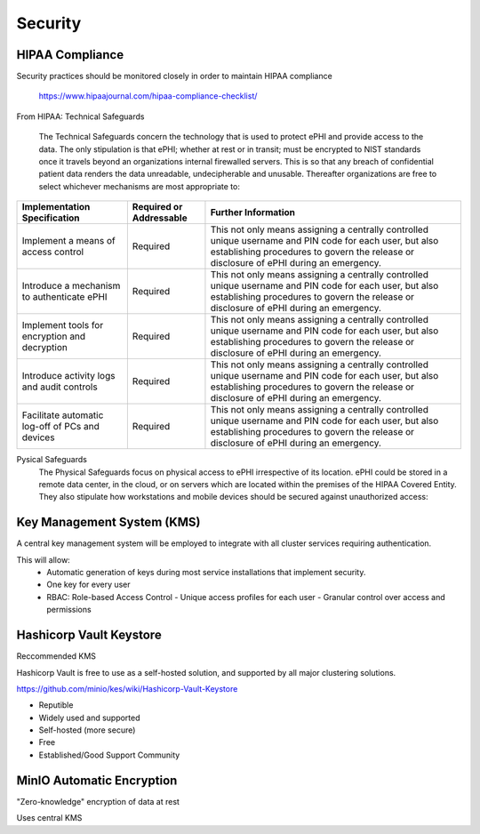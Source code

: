 =====================
Security 
=====================
HIPAA Compliance 
-----------------
Security practices should be monitored closely in order to maintain 
HIPAA compliance 
    https://www.hipaajournal.com/hipaa-compliance-checklist/

From HIPAA:
Technical Safeguards
   The Technical Safeguards concern the technology that is used to protect ePHI and provide 
   access to the data. The only stipulation is that ePHI; whether at rest or in transit; must 
   be encrypted to NIST standards once it travels beyond an organizations internal firewalled 
   servers. This is so that any breach of confidential patient data renders the data unreadable, 
   undecipherable and unusable. Thereafter organizations are free to select whichever mechanisms 
   are most appropriate to:


.. .. csv-table:: Technical Safeguards :rst:dir:`csv-table`
..    :header: "Implementation Specification", "Required or Addressable", "Further Information"
..    :widths: 20, 7, 30

..    "Implement a means of access control",               "Required",    "This not only means assigning a centrally-controlled 
..    unique username and PIN code for each user, but also 
..    establishing procedures to govern the release or 
..    disclosure of ePHI during an emergency."
..    "Introduce a mechanism to authenticate ePHI",        "Addressable", "This mechanism is essential in order to comply with HIPAA regulations as it confirms whether ePHI has been altered or destroyed in an unauthorized manner."
..    "Implement tools for encryption and decryption",     "Addressable", "This guideline relates to the devices used by authorized users, which must have the functionality to encrypt messages when they are sent beyond an internal firewalled server, and decrypt those messages when they are received."
..    "Introduce activity logs and audit controls",        "Required",    "The audit controls required under the technical safeguards are there to register attempted access to ePHI and record what is done with that data once it has been accessed."
..    "Facilitate automatic log-off of PCs and devices",   "Addressable", "This function logs authorized personnel off of the device they are using to access or communicate ePHI after a pre-defined period of time. This prevents unauthorized access of ePHI should the device be left unattended."

+--------------------------------------------------+-------------+------------------------------------------------------+ 
|  Implementation                                  | Required or | Further Information                                  | 
|  Specification                                   | Addressable |                                                      |        
+==================================================+=============+======================================================+ 
| Implement a means of access control              | Required    | This not only means assigning a centrally controlled | 
|                                                  |             | unique username and PIN code for each user, but also | 
|                                                  |             | establishing procedures to govern the release or     | 
|                                                  |             | disclosure of ePHI during an emergency.              |   
+--------------------------------------------------+-------------+------------------------------------------------------+ 
| Introduce a mechanism to authenticate ePHI       | Required    | This not only means assigning a centrally controlled | 
|                                                  |             | unique username and PIN code for each user, but also | 
|                                                  |             | establishing procedures to govern the release or     | 
|                                                  |             | disclosure of ePHI during an emergency.              |   
+--------------------------------------------------+-------------+------------------------------------------------------+ 
| Implement tools for encryption and decryption    | Required    | This not only means assigning a centrally controlled | 
|                                                  |             | unique username and PIN code for each user, but also | 
|                                                  |             | establishing procedures to govern the release or     | 
|                                                  |             | disclosure of ePHI during an emergency.              |   
+--------------------------------------------------+-------------+------------------------------------------------------+ 
| Introduce activity logs and audit controls       | Required    | This not only means assigning a centrally controlled | 
|                                                  |             | unique username and PIN code for each user, but also | 
|                                                  |             | establishing procedures to govern the release or     | 
|                                                  |             | disclosure of ePHI during an emergency.              |   
+--------------------------------------------------+-------------+------------------------------------------------------+ 
| Facilitate automatic log-off of PCs and devices  | Required    | This not only means assigning a centrally controlled | 
|                                                  |             | unique username and PIN code for each user, but also | 
|                                                  |             | establishing procedures to govern the release or     | 
|                                                  |             | disclosure of ePHI during an emergency.              |   
+--------------------------------------------------+-------------+------------------------------------------------------+

Pysical Safeguards
   The Physical Safeguards focus on physical access to ePHI irrespective of its location. 
   ePHI could be stored in a remote data center, in the cloud, or on servers which are 
   located within the premises of the HIPAA Covered Entity. They also stipulate how 
   workstations and mobile devices should be secured against unauthorized access:

   .. "Facility access controls must be implemented",          "Required",      "This not only means assigning a centrally-controlled unique username and PIN code for each user, but also establishing procedures to govern the release or disclosure of ePHI during an emergency."
   .. "Policies for the use/positioning of workstations",      "Addressable",   "This mechanism is essential in order to comply with HIPAA regulations as it confirms whether ePHI has been altered or destroyed in an unauthorized manner."
   .. "Policies and procedures for mobile devices	",          "Addressable",   "This guideline relates to the devices used by authorized users, which must have the functionality to encrypt messages when they are sent beyond an internal firewalled server, and decrypt those messages when they are received."
   .. "Introduce activity logs and audit controls",            "Required",      "The audit controls required under the technical safeguards are there to register attempted access to ePHI and record what is done with that data once it has been accessed."
   .. "Inventory of hardware",                                 "Addressable",   "This function logs authorized personnel off of the device they are using to access or communicate ePHI after a pre-defined period of time. This prevents unauthorized access of ePHI should the device be left unattended."

+--------------------------------------------------+-------------+------------------------------------------------------+
|  Implementation Specification                    | Required or | Further Information                                  |
|                                                  | Addressable |                                                      |       
+==================================================+=============+======================================================+
| Facility access controls must be implemented     | Required    |This not only means assigning a centrally controlled |
|                                                  |             |unique username and PIN code for each user, but also  |
|                                                  |             |establishing procedures to govern the release or      |
|                                                  |             |disclosure of ePHI during an emergency.               |   
+--------------------------------------------------+-------------+------------------------------------------------------+
| Policies for the use/positioning of workstations | Required    | This not only means assigning a centrally controlled |
|                                                  |             |unique username and PIN code for each user, but also  |
|                                                  |             |establishing procedures to govern the release or      |
|                                                  |             |disclosure of ePHI during an emergency.               |   
+--------------------------------------------------+-------------+------------------------------------------------------+
| Policies and procedures for mobile devices       | Required    | This not only means assigning a centrally controlled |
|                                                  |             | unique username and PIN code for each user, but also |
|                                                  |             | establishing procedures to govern the release or     |
|                                                  |             | disclosure of ePHI during an emergency.              |   
+--------------------------------------------------+-------------+------------------------------------------------------+
| Introduce activity logs and audit controls       | Required    | This not only means assigning a centrally controlled |
|                                                  |             | unique username and PIN code for each user, but also |
|                                                  |             | establishing procedures to govern the release or     |
|                                                  |             | disclosure of ePHI during an emergency.              |   
+--------------------------------------------------+-------------+------------------------------------------------------+
| Inventory of hardware                            | Required    | This not only means assigning a centrally controlled |
|                                                  |             | unique username and PIN code for each user, but also |
|                                                  |             | establishing procedures to govern the release or     |
|                                                  |             | disclosure of ePHI during an emergency.              |   
+--------------------------------------------------+-------------+------------------------------------------------------+


Key Management System (KMS)
----------------------------
A central key management system will be employed to integrate with all cluster 
services requiring authentication.

This will allow:
   -  Automatic generation of keys during most service installations that implement security.
   -  One key for every user 
   -  RBAC: Role-based Access Control 
      -  Unique access profiles for each user 
      -  Granular control over access and permissions

Hashicorp Vault Keystore
-------------------------
Reccommended KMS

Hashicorp Vault is free to use as a self-hosted solution, and supported by 
all major clustering solutions.

https://github.com/minio/kes/wiki/Hashicorp-Vault-Keystore

-   Reputible 
-   Widely used and supported
-   Self-hosted (more secure)
-   Free
-   Established/Good Support Community

MinIO Automatic Encryption
---------------------------
"Zero-knowledge" encryption of data at rest 

Uses central KMS 

